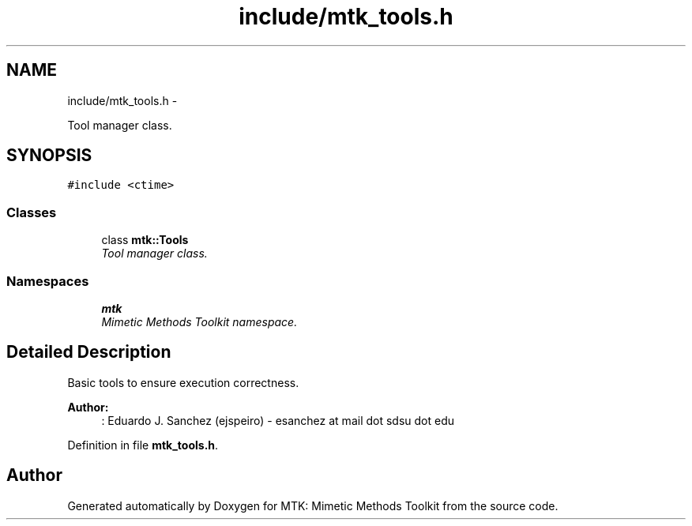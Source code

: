 .TH "include/mtk_tools.h" 3 "Thu Oct 15 2015" "MTK: Mimetic Methods Toolkit" \" -*- nroff -*-
.ad l
.nh
.SH NAME
include/mtk_tools.h \- 
.PP
Tool manager class\&.  

.SH SYNOPSIS
.br
.PP
\fC#include <ctime>\fP
.br

.SS "Classes"

.in +1c
.ti -1c
.RI "class \fBmtk::Tools\fP"
.br
.RI "\fITool manager class\&. \fP"
.in -1c
.SS "Namespaces"

.in +1c
.ti -1c
.RI "\fBmtk\fP"
.br
.RI "\fIMimetic Methods Toolkit namespace\&. \fP"
.in -1c
.SH "Detailed Description"
.PP 
Basic tools to ensure execution correctness\&.
.PP
\fBAuthor:\fP
.RS 4
: Eduardo J\&. Sanchez (ejspeiro) - esanchez at mail dot sdsu dot edu 
.RE
.PP

.PP
Definition in file \fBmtk_tools\&.h\fP\&.
.SH "Author"
.PP 
Generated automatically by Doxygen for MTK: Mimetic Methods Toolkit from the source code\&.
